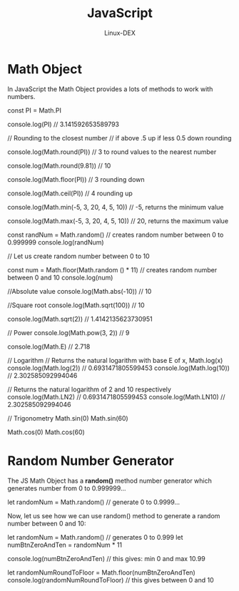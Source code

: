 #+TITLE: JavaScript
#+DESCRIPTION: Math Object in JS
#+AUTHOR: Linux-DEX

* Math Object
In JavaScript the Math Object provides a lots of methods to work with numbers.
#+begin_example js
const PI = Math.PI

console.log(PI)                            // 3.141592653589793

// Rounding to the closest number
// if above .5 up if less 0.5 down rounding

console.log(Math.round(PI))                // 3 to round values to the nearest number

console.log(Math.round(9.81))              // 10

console.log(Math.floor(PI))                // 3 rounding down

console.log(Math.ceil(PI))                 // 4 rounding up

console.log(Math.min(-5, 3, 20, 4, 5, 10)) // -5, returns the minimum value

console.log(Math.max(-5, 3, 20, 4, 5, 10)) // 20, returns the maximum value

const randNum = Math.random() // creates random number between 0 to 0.999999
console.log(randNum)

// Let us  create random number between 0 to 10

const num = Math.floor(Math.random () * 11) // creates random number between 0 and 10
console.log(num)

//Absolute value
console.log(Math.abs(-10))      // 10

//Square root
console.log(Math.sqrt(100))     // 10

console.log(Math.sqrt(2))       // 1.4142135623730951

// Power
console.log(Math.pow(3, 2))     // 9

console.log(Math.E)             // 2.718

// Logarithm
// Returns the natural logarithm with base E of x, Math.log(x)
console.log(Math.log(2))        // 0.6931471805599453
console.log(Math.log(10))       // 2.302585092994046

// Returns the natural logarithm of 2 and 10 respectively
console.log(Math.LN2)           // 0.6931471805599453
console.log(Math.LN10)          // 2.302585092994046

// Trigonometry
Math.sin(0)
Math.sin(60)

Math.cos(0)
Math.cos(60)
#+end_example

* Random Number Generator
The JS Math Object has a *random()* method number generator which generates number from 0 to 0.999999...

#+begin_example js
let randomNum = Math.random() // generate 0 to 0.9999...
#+end_example

Now, let us see how we can use random() method to generate a random number between 0 and 10:

#+begin_example js
let randomNum = Math.random()         // generates 0 to 0.999
let numBtnZeroAndTen = randomNum * 11

console.log(numBtnZeroAndTen)         // this gives: min 0 and max 10.99

let randomNumRoundToFloor = Math.floor(numBtnZeroAndTen)
console.log(randomNumRoundToFloor)    // this gives between 0 and 10
#+end_example
